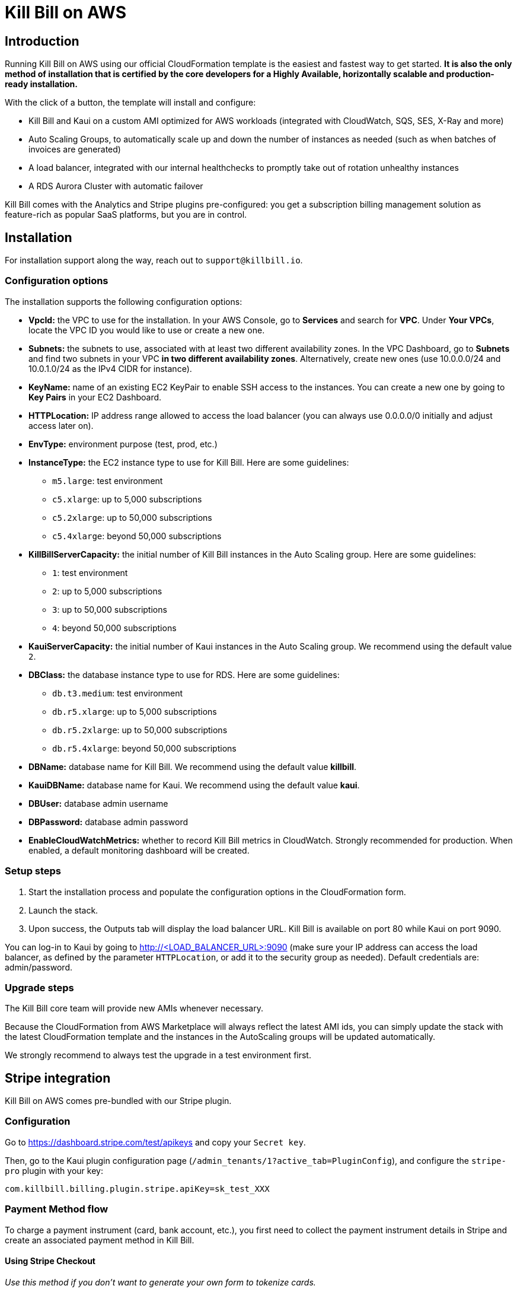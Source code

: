 = Kill Bill on AWS

== Introduction

Running Kill Bill on AWS using our official CloudFormation template is the easiest and fastest way to get started. *It is also the only method of installation that is certified by the core developers for a Highly Available, horizontally scalable and production-ready installation.*

With the click of a button, the template will install and configure:

* Kill Bill and Kaui on a custom AMI optimized for AWS workloads (integrated with CloudWatch, SQS, SES, X-Ray and more)
* Auto Scaling Groups, to automatically scale up and down the number of instances as needed (such as when batches of invoices are generated)
* A load balancer, integrated with our internal healthchecks to promptly take out of rotation unhealthy instances
* A RDS Aurora Cluster with automatic failover

Kill Bill comes with the Analytics and Stripe plugins pre-configured: you get a subscription billing management solution as feature-rich as popular SaaS platforms, but you are in control.

== Installation

For installation support along the way, reach out to `support@killbill.io`.

=== Configuration options

The installation supports the following configuration options:

* *VpcId:* the VPC to use for the installation. In your AWS Console, go to *Services* and search for *VPC*. Under *Your VPCs*, locate the VPC ID you would like to use or create a new one.
* *Subnets:* the subnets to use, associated with at least two different availability zones. In the VPC Dashboard, go to *Subnets* and find two subnets in your VPC *in two different availability zones*. Alternatively, create new ones (use 10.0.0.0/24 and 10.0.1.0/24 as the IPv4 CIDR for instance).
* *KeyName:* name of an existing EC2 KeyPair to enable SSH access to the instances. You can create a new one by going to *Key Pairs* in your EC2 Dashboard.
* *HTTPLocation:* IP address range allowed to access the load balancer (you can always use 0.0.0.0/0 initially and adjust access later on).
* *EnvType:* environment purpose (test, prod, etc.)
* *InstanceType:* the EC2 instance type to use for Kill Bill. Here are some guidelines:
** `m5.large`: test environment
** `c5.xlarge`: up to 5,000 subscriptions
** `c5.2xlarge`: up to 50,000 subscriptions
** `c5.4xlarge`: beyond 50,000 subscriptions
* *KillBillServerCapacity:* the initial number of Kill Bill instances in the Auto Scaling group. Here are some guidelines:
** `1`: test environment
** `2`: up to 5,000 subscriptions
** `3`: up to 50,000 subscriptions
** `4`: beyond 50,000 subscriptions
* *KauiServerCapacity:* the initial number of Kaui instances in the Auto Scaling group. We recommend using the default value `2`.
* *DBClass:* the database instance type to use for RDS. Here are some guidelines:
** `db.t3.medium`: test environment
** `db.r5.xlarge`: up to 5,000 subscriptions
** `db.r5.2xlarge`: up to 50,000 subscriptions
** `db.r5.4xlarge`: beyond 50,000 subscriptions
* *DBName:* database name for Kill Bill. We recommend using the default value *killbill*.
* *KauiDBName:* database name for Kaui. We recommend using the default value *kaui*.
* *DBUser:* database admin username
* *DBPassword:* database admin password
* *EnableCloudWatchMetrics:* whether to record Kill Bill metrics in CloudWatch. Strongly recommended for production. When enabled, a default monitoring dashboard will be created.

=== Setup steps

1. Start the installation process and populate the configuration options in the CloudFormation form.
2. Launch the stack.
3. Upon success, the Outputs tab will display the load balancer URL. Kill Bill is available on port 80 while Kaui on port 9090.

You can log-in to Kaui by going to http://<LOAD_BALANCER_URL>:9090 (make sure your IP address can access the load balancer, as defined by the parameter `HTTPLocation`, or add it to the security group as needed). Default credentials are: admin/password.

=== Upgrade steps

The Kill Bill core team will provide new AMIs whenever necessary.

Because the CloudFormation from AWS Marketplace will always reflect the latest AMI ids, you can simply update the stack with the latest CloudFormation template and the instances in the AutoScaling groups will be updated automatically.

We strongly recommend to always test the upgrade in a test environment first.

== Stripe integration

Kill Bill on AWS comes pre-bundled with our Stripe plugin.

=== Configuration

Go to https://dashboard.stripe.com/test/apikeys and copy your `Secret key`.

Then, go to the Kaui plugin configuration page (`/admin_tenants/1?active_tab=PluginConfig`), and configure the `stripe-pro` plugin with your key:

[source,bash]
----
com.killbill.billing.plugin.stripe.apiKey=sk_test_XXX
----

=== Payment Method flow

To charge a payment instrument (card, bank account, etc.), you first need to collect the payment instrument details in Stripe and create an associated payment method in Kill Bill.

==== Using Stripe Checkout

_Use this method if you don't want to generate your own form to tokenize cards._

To save credit cards using https://stripe.com/docs/payments/checkout[Stripe Checkout]:

1. Create a Kill Bill account
2. Call `/plugins/killbill-stripe-pro/checkout` to generate a Session:
+
[source,bash]
-----
curl -v \
     -X POST \
     -u admin:password \
     -H "X-Killbill-ApiKey: bob" \
     -H "X-Killbill-ApiSecret: lazar" \
     -H "Content-Type: application/json" \
     -H "Accept: application/json" \
     -H "X-Killbill-CreatedBy: demo" \
     -H "X-Killbill-Reason: demo" \
     -H "X-Killbill-Comment: demo" \
     "http://<ELB_ADDRESS>/plugins/killbill-stripe-pro/checkout?kbAccountId=<KB_ACCOUNT_ID>"
-----
3. Redirect the user to the Stripe checkout page. The `sessionId` is returned as part of the `formFields` (`id` key):
+
[source,javascript]
-----
stripe.redirectToCheckout({ sessionId: 'cs_test_XXX' });
-----
4. After entering the credit card, a $1 authorization will be triggered. Call `addPaymentMethod` to create the Stripe payment method and pass the `sessionId` in the plugin properties. This will void the authorization (if successful) and store the payment method in Kill Bill:
+
[source,bash]
-----
curl -v \
     -X POST \
     -u admin:password \
     -H "X-Killbill-ApiKey: bob" \
     -H "X-Killbill-ApiSecret: lazar" \
     -H "Content-Type: application/json" \
     -H "Accept: application/json" \
     -H "X-Killbill-CreatedBy: demo" \
     -H "X-Killbill-Reason: demo" \
     -H "X-Killbill-Comment: demo" \
     -d "{ \"pluginName\": \"killbill-stripe-pro\"}" \
     "http://<ELB_ADDRESS>/1.0/kb/accounts/<KB_ACCOUNT_ID>/paymentMethods?pluginProperty=sessionId=cs_test_XXX"
-----

==== Other methods

If you are using https://stripe.com/docs/stripe-js/elements/quickstart[Stripe Elements] or storing payment methods in Stripe via any other way (or if you want to migrate from another billing system and already have customers in Stripe), the flow to setup Kill Bill accounts is as follows:

1. Create a Kill Bill account
2. Attach the custom field `STRIPE_CUSTOMER_ID` to the Kill Bill account. The custom field value should be the Stripe customer id
+
[source,bash]
-----
curl -v \
     -X POST \
     -u admin:password \
     -H "X-Killbill-ApiKey: bob" \
     -H "X-Killbill-ApiSecret: lazar" \
     -H "Content-Type: application/json" \
     -H "Accept: application/json" \
     -H "X-Killbill-CreatedBy: demo" \
     -H "X-Killbill-Reason: demo" \
     -H "X-Killbill-Comment: demo" \
     -d "[ { \"objectType\": \"ACCOUNT\", \"name\": \"STRIPE_CUSTOMER_ID\", \"value\": \"cus_XXXXX\" }]" \
     "http://<ELB_ADDRESS>/1.0/kb/accounts/<ACCOUNT_ID>/customFields"
-----
3. Sync the payment methods from Stripe to Kill Bill:
+
[source,bash]
-----
curl -v \
     -X PUT \
     -u admin:password \
     -H "X-Killbill-ApiKey: bob" \
     -H "X-Killbill-ApiSecret: lazar" \
     -H "Content-Type: application/json" \
     -H "Accept: application/json" \
     -H "X-Killbill-CreatedBy: demo" \
     -H "X-Killbill-Reason: demo" \
     -H "X-Killbill-Comment: demo" \
     "http://<ELB_ADDRESS>/1.0/kb/accounts/<ACCOUNT_ID>/paymentMethods/refresh"
-----
